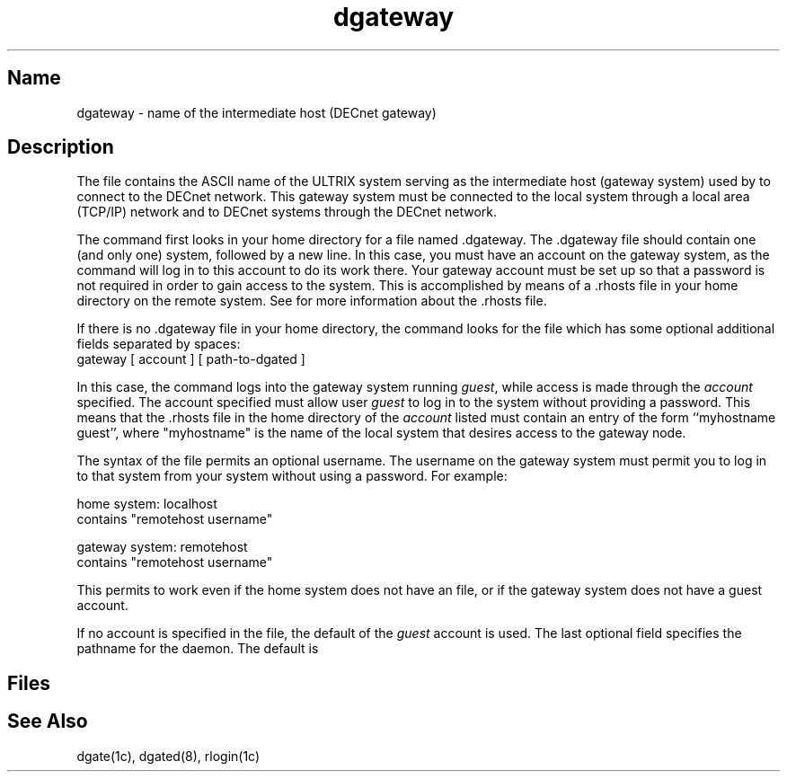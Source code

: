 .\" SCCSID: @(#)dgateway.5	8.2	12/3/90
.TH dgateway 5 "" "" Unsupported
.SH Name
dgateway \- name of the intermediate host (DECnet gateway)
.SH Description
.NXR "dgateway file" "format"
.NXAM "dgate command" "dgateway file"
The
.PN dgateway
file contains the ASCII name of the ULTRIX system serving as
the intermediate host (gateway system) used by
.MS dgate 1c
to connect to the DECnet network.  This gateway system
must be connected to the local system through a local area
(TCP/IP) network and to DECnet systems through the DECnet
network.
.PP
The
.MS dgate 1c
command first looks in your home
directory for a file named .dgateway.
The .dgateway file should contain one
(and only one) system, followed by a new line.
In this case, you must have an account on the gateway system,
as the
.MS dgate 1c
command will log in to this account to do its work there.
Your gateway account must be set up so that a password is
not required in order to gain access to the system.
This is accomplished by means of a .rhosts file in your
home directory on the remote system.
See
.MS rlogin 1c
for more information about the .rhosts file.
.PP
If there is no .dgateway file in your home directory,
the 
.MS dgate 1c
command looks for the file 
.PN /etc/dgateway ,
which has some optional additional fields separated by spaces:
.EX
gateway [ account ] [ path-to-dgated ]
.EE
.PP
In this case, the 
.MS dgate 1c
command logs into
the gateway system running
.PN setuid
\fIguest\fR, while access is made through the \fIaccount\fR specified.
The account specified must allow user \fIguest\fR to
log in to the system without providing a password.
This means that the .rhosts file in the home directory of the \fIaccount\fR
listed must contain an entry of the form ``myhostname guest'',
where "myhostname" is the name of the local system that desires access
to the gateway node.
.PP
The syntax of the 
.PN \&~/.dgateway 
file permits an optional
username. The username on the gateway system must permit you to
log in to that system from your system without using a password. For example:
.PP
home system:  localhost
.br
\  \  
.PN \&~/.dgateway 
contains  "remotehost username"
.PP
gateway system: remotehost
.br
\  \  
.PN \&~username/.rhosts 
contains  "remotehost username" 
.PP
This permits 
.PN dgate 
to work even if the home system does not have
an 
.PN /etc/dgateway 
file, or if the gateway system does
not have a guest account.
.PP
If no account is specified in the 
.PN /etc/dgateway 
file, the default of the \fIguest\fR account is used.
The last optional field specifies the pathname for the 
.MS dgated 8
daemon.
The default is 
.PN /etc/dgated .
.SH Files
.PN /etc/dgateway
.br
.PN \&~/.dgateway
.SH See Also 
dgate(1c), dgated(8), rlogin(1c)
